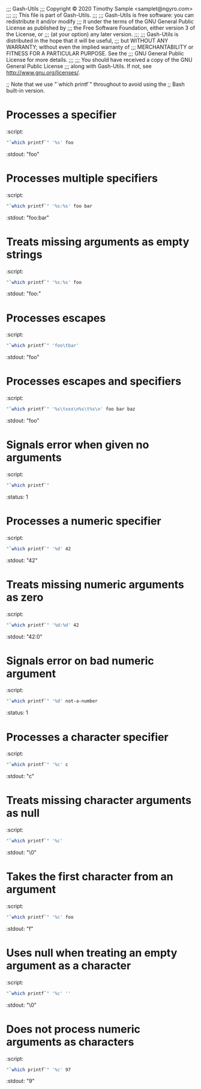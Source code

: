 ;;; Gash-Utils
;;; Copyright © 2020 Timothy Sample <samplet@ngyro.com>
;;;
;;; This file is part of Gash-Utils.
;;;
;;; Gash-Utils is free software: you can redistribute it and/or modify
;;; it under the terms of the GNU General Public License as published by
;;; the Free Software Foundation, either version 3 of the License, or
;;; (at your option) any later version.
;;;
;;; Gash-Utils is distributed in the hope that it will be useful,
;;; but WITHOUT ANY WARRANTY; without even the implied warranty of
;;; MERCHANTABILITY or FITNESS FOR A PARTICULAR PURPOSE.  See the
;;; GNU General Public License for more details.
;;;
;;; You should have received a copy of the GNU General Public License
;;; along with Gash-Utils.  If not, see <http://www.gnu.org/licenses/>.

;; Note that we use "`which printf`" throughout to avoid using the
;; Bash built-in version.

* Processes a specifier
:script:
#+begin_src sh
  "`which printf`" '%s' foo
#+end_src
:stdout: "foo"

* Processes multiple specifiers
:script:
#+begin_src sh
  "`which printf`" '%s:%s' foo bar
#+end_src
:stdout: "foo:bar"

* Treats missing arguments as empty strings
:script:
#+begin_src sh
  "`which printf`" '%s:%s' foo
#+end_src
:stdout: "foo:"

* Processes escapes
:script:
#+begin_src sh
  "`which printf`" 'foo\tbar'
#+end_src
:stdout: "foo\tbar"

* Processes escapes and specifiers
:script:
#+begin_src sh
  "`which printf`" '%s\txxx\n%s\t%s\n' foo bar baz
#+end_src
:stdout: "foo\txxx\nbar\tbaz\n"

* Signals error when given no arguments
:script:
#+begin_src sh
  "`which printf`"
#+end_src
:status: 1

* Processes a numeric specifier
:script:
#+begin_src sh
  "`which printf`" '%d' 42
#+end_src
:stdout: "42"

* Treats missing numeric arguments as zero
:script:
#+begin_src sh
  "`which printf`" '%d:%d' 42
#+end_src
:stdout: "42:0"

* Signals error on bad numeric argument
:script:
#+begin_src sh
  "`which printf`" '%d' not-a-number
#+end_src
:status: 1

* Processes a character specifier
:script:
#+begin_src sh
  "`which printf`" '%c' c
#+end_src
:stdout: "c"

* Treats missing character arguments as null
:script:
#+begin_src sh
  "`which printf`" '%c'
#+end_src
:stdout: "\0"

* Takes the first character from an argument
:script:
#+begin_src sh
  "`which printf`" '%c' foo
#+end_src
:stdout: "f"

* Uses null when treating an empty argument as a character
:script:
#+begin_src sh
  "`which printf`" '%c' ''
#+end_src
:stdout: "\0"

* Does not process numeric arguments as characters
:script:
#+begin_src sh
  "`which printf`" '%c' 97
#+end_src
:stdout: "9"
